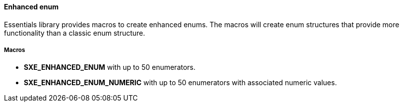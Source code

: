 ==== Enhanced enum

Essentials library provides macros to create enhanced enums. The macros will create enum structures that provide more functionality than a classic enum structure.

===== Macros

* *SXE_ENHANCED_ENUM* with up to 50 enumerators.

* *SXE_ENHANCED_ENUM_NUMERIC* with up to 50 enumerators with associated numeric values.